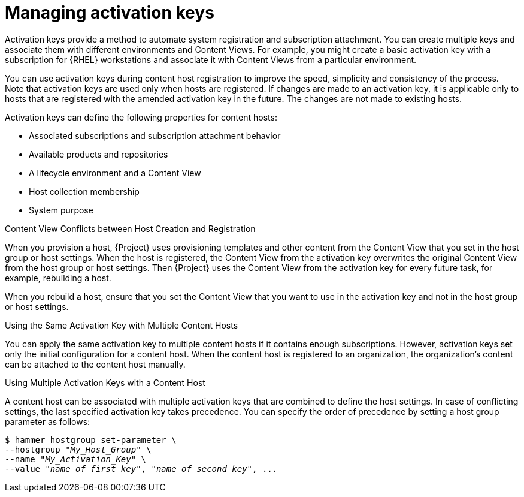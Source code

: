 [id="Managing_Activation_Keys_{context}"]
= Managing activation keys

Activation keys provide a method to automate system registration and subscription attachment.
You can create multiple keys and associate them with different environments and Content Views.
For example, you might create a basic activation key with a subscription for {RHEL} workstations and associate it with Content Views from a particular environment.

You can use activation keys during content host registration to improve the speed, simplicity and consistency of the process.
Note that activation keys are used only when hosts are registered.
If changes are made to an activation key, it is applicable only to hosts that are registered with the amended activation key in the future.
The changes are not made to existing hosts.

Activation keys can define the following properties for content hosts:

* Associated subscriptions and subscription attachment behavior
* Available products and repositories
* A lifecycle environment and a Content View
* Host collection membership
* System purpose

.Content View Conflicts between Host Creation and Registration
When you provision a host, {Project} uses provisioning templates and other content from the Content View that you set in the host group or host settings.
When the host is registered, the Content View from the activation key overwrites the original Content View from the host group or host settings.
Then {Project} uses the Content View from the activation key for every future task, for example, rebuilding a host.

When you rebuild a host, ensure that you set the Content View that you want to use in the activation key and not in the host group or host settings.

.Using the Same Activation Key with Multiple Content Hosts
You can apply the same activation key to multiple content hosts if it contains enough subscriptions.
However, activation keys set only the initial configuration for a content host.
When the content host is registered to an organization, the organization's content can be attached to the content host manually.

.Using Multiple Activation Keys with a Content Host
A content host can be associated with multiple activation keys that are combined to define the host settings.
In case of conflicting settings, the last specified activation key takes precedence.
You can specify the order of precedence by setting a host group parameter as follows:

[options="nowrap" subs="+quotes"]
----
$ hammer hostgroup set-parameter \
--hostgroup "_My_Host_Group_" \
--name "_My_Activation_Key_" \
--value "_name_of_first_key_", "_name_of_second_key_", ...
----
